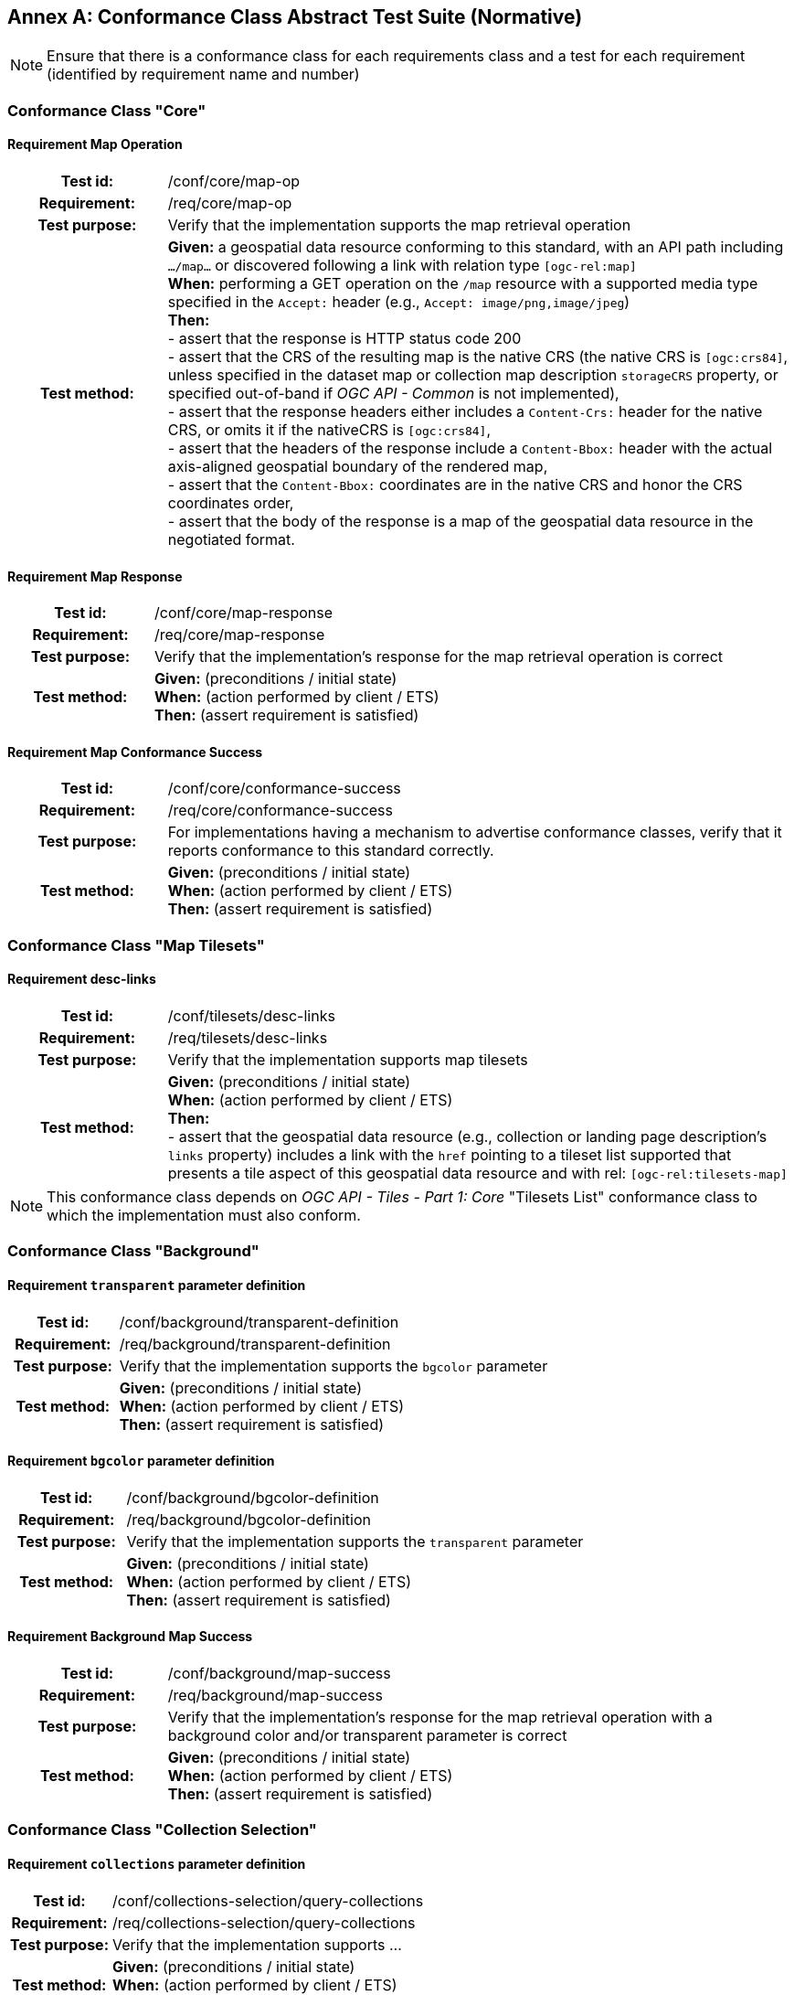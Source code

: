 [appendix]
:appendix-caption: Annex
== Conformance Class Abstract Test Suite (Normative)

[NOTE]
Ensure that there is a conformance class for each requirements class and a test for each requirement (identified by requirement name and number)

=== Conformance Class "Core"

==== Requirement Map Operation
[cols=">20h,<80d",width="100%"]
|===
|Test id: |/conf/core/map-op
|Requirement: |/req/core/map-op
|Test purpose: | Verify that the implementation supports the map retrieval operation
|Test method: | *Given:* a geospatial data resource conforming to this standard, with an API path including `.../map...` or discovered following a link with relation type `[ogc-rel:map]` +
*When:* performing a GET operation on the `/map` resource with a supported media type specified in the `Accept:` header (e.g., `Accept: image/png,image/jpeg`) +
*Then:* +
- assert that the response is HTTP status code 200 +
- assert that the CRS of the resulting map is the native CRS (the native CRS is `[ogc:crs84]`, unless specified in the dataset map or collection map description `storageCRS` property, or specified out-of-band if _OGC API - Common_ is not implemented), +
- assert that the response headers either includes a `Content-Crs:` header for the native CRS, or omits it if the nativeCRS is `[ogc:crs84]`, +
- assert that the headers of the response include a `Content-Bbox:` header with the actual axis-aligned geospatial boundary of the rendered map, +
- assert that the `Content-Bbox:` coordinates are in the native CRS and honor the CRS coordinates order, +
- assert that the body of the response is a map of the geospatial data resource in the negotiated format.
|===

==== Requirement Map Response
[cols=">20h,<80d",width="100%"]
|===
|Test id: |/conf/core/map-response
|Requirement: |/req/core/map-response
|Test purpose: | Verify that the implementation's response for the map retrieval operation is correct
|Test method: | *Given:* (preconditions / initial state) +
*When:* (action performed by client / ETS) +
*Then:* (assert requirement is satisfied)
|===

==== Requirement Map Conformance Success
[cols=">20h,<80d",width="100%"]
|===
|Test id: |/conf/core/conformance-success
|Requirement: |/req/core/conformance-success
|Test purpose: | For implementations having a mechanism to advertise conformance classes, verify that it reports conformance to this standard correctly.
|Test method: | *Given:* (preconditions / initial state) +
*When:* (action performed by client / ETS) +
*Then:* (assert requirement is satisfied)
|===

=== Conformance Class "Map Tilesets"

==== Requirement desc-links
[cols=">20h,<80d",width="100%"]
|===
|Test id: |/conf/tilesets/desc-links
|Requirement: |/req/tilesets/desc-links
|Test purpose: | Verify that the implementation supports map tilesets
|Test method: | *Given:* (preconditions / initial state) +
*When:* (action performed by client / ETS) +
*Then:* +
- assert that the geospatial data resource (e.g., collection or landing page description's `links` property) includes a link with the `href` pointing to a tileset list supported that presents a tile aspect of this geospatial data resource and with rel: `[ogc-rel:tilesets-map]`
|===

NOTE: This conformance class depends on _OGC API - Tiles - Part 1: Core_ "Tilesets List" conformance class to which the implementation must also conform.

=== Conformance Class "Background"

==== Requirement `transparent` parameter definition
[cols=">20h,<80d",width="100%"]
|===
|Test id: |/conf/background/transparent-definition
|Requirement: |/req/background/transparent-definition
|Test purpose: | Verify that the implementation supports the `bgcolor` parameter
|Test method: | *Given:* (preconditions / initial state) +
*When:* (action performed by client / ETS) +
*Then:* (assert requirement is satisfied)
|===

==== Requirement `bgcolor` parameter definition
[cols=">20h,<80d",width="100%"]
|===
|Test id: |/conf/background/bgcolor-definition
|Requirement: |/req/background/bgcolor-definition
|Test purpose: | Verify that the implementation supports the `transparent` parameter
|Test method: | *Given:* (preconditions / initial state) +
*When:* (action performed by client / ETS) +
*Then:* (assert requirement is satisfied)
|===

==== Requirement Background Map Success
[cols=">20h,<80d",width="100%"]
|===
|Test id: |/conf/background/map-success
|Requirement: |/req/background/map-success
|Test purpose: | Verify that the implementation's response for the map retrieval operation with a background color and/or transparent parameter is correct
|Test method: | *Given:* (preconditions / initial state) +
*When:* (action performed by client / ETS) +
*Then:* (assert requirement is satisfied)
|===

=== Conformance Class "Collection Selection"

==== Requirement `collections` parameter definition
[cols=">20h,<80d",width="100%"]
|===
|Test id: |/conf/collections-selection/query-collections
|Requirement: |/req/collections-selection/query-collections
|Test purpose: | Verify that the implementation supports ...
|Test method: | *Given:* (preconditions / initial state) +
*When:* (action performed by client / ETS) +
*Then:* (assert requirement is satisfied)
|===

==== Requirement Collection Selection Response
[cols=">20h,<80d",width="100%"]
|===
|Test id: |/conf/collections-selection/collections-response
|Requirement: |/req/collections-selection/collections-response
|Test purpose: | Verify that the implementation supports ...
|Test method: | *Given:* (preconditions / initial state) +
*When:* (action performed by client / ETS) +
*Then:* (assert requirement is satisfied)
|===

=== Conformance Class "Scaling"

==== Requirement `width` parameter definition
[cols=">20h,<80d",width="100%"]
|===
|Test id: |/conf/scaling/width-definition
|Requirement: |/req/scaling/width-definition
|Test purpose: | Verify that the implementation supports ...
|Test method: | *Given:* (preconditions / initial state) +
*When:* (action performed by client / ETS) +
*Then:* (assert requirement is satisfied)
|===

==== Requirement `height` parameter definition
[cols=">20h,<80d",width="100%"]
|===
|Test id: |/conf/scaling/height-definition
|Requirement: |/req/scaling/height-definition
|Test purpose: | Verify that the implementation supports ...
|Test method: | *Given:* (preconditions / initial state) +
*When:* (action performed by client / ETS) +
*Then:* (assert requirement is satisfied)
|===

==== Requirement `scale-denominator` parameter definition
[cols=">20h,<80d",width="100%"]
|===
|Test id: |/conf/scaling/scale-denominator-definition
|Requirement: |/req/scaling/scale-denominator-definition
|Test purpose: | Verify that the implementation supports ...
|Test method: | *Given:* (preconditions / initial state) +
*When:* (action performed by client / ETS) +
*Then:* (assert requirement is satisfied)
|===

=== Conformance Class "Display Resolution"

==== Requirement `mm-per-pixel` parameter definition
[cols=">20h,<80d",width="100%"]
|===
|Test id: |/conf/display-resolution/mm-per-pixel-definition
|Requirement: |/req/display-resolution/mm-per-pixel-definition
|Test purpose: | Verify that the implementation supports ...
|Test method: | *Given:* (preconditions / initial state) +
*When:* (action performed by client / ETS) +
*Then:* (assert requirement is satisfied)
|===

==== Requirement Display Resolution Map Success
[cols=">20h,<80d",width="100%"]
|===
|Test id: |/conf/display-resolution/map-success
|Requirement: |/req/display-resolution/map-success
|Test purpose: | Verify that the implementation supports ...
|Test method: | *Given:* (preconditions / initial state) +
*When:* (action performed by client / ETS) +
*Then:* (assert requirement is satisfied)
|===

=== Conformance Class "Spatial Subsetting"

==== Requirement `bbox-crs` parameter definition
[cols=">20h,<80d",width="100%"]
|===
|Test id: |/conf/spatial-subsetting/bbox-crs
|Requirement: |/req/spatial-subsetting/bbox-crs
|Test purpose: | Verify that the implementation supports ...
|Test method: | *Given:* (preconditions / initial state) +
*When:* (action performed by client / ETS) +
*Then:* (assert requirement is satisfied)
|===

==== Requirement `subset-crs` parameter definition
[cols=">20h,<80d",width="100%"]
|===
|Test id: |/conf/spatial-subsetting/subset-crs
|Requirement: |/req/spatial-subsetting/subset-crs
|Test purpose: | Verify that the implementation supports ...
|Test method: | *Given:* (preconditions / initial state) +
*When:* (action performed by client / ETS) +
*Then:* (assert requirement is satisfied)
|===

==== Requirement `center-crs` parameter definition
[cols=">20h,<80d",width="100%"]
|===
|Test id: |/conf/spatial-subsetting/center-crs
|Requirement: |/req/spatial-subsetting/center-crs
|Test purpose: | Verify that the implementation supports ...
|Test method: | *Given:* (preconditions / initial state) +
*When:* (action performed by client / ETS) +
*Then:* (assert requirement is satisfied)
|===

==== Requirement `bbox` parameter definition
[cols=">20h,<80d",width="100%"]
|===
|Test id: |/conf/spatial-subsetting/bbox-definition
|Requirement: |/req/spatial-subsetting/bbox-definition
|Test purpose: | Verify that the implementation supports ...
|Test method: | *Given:* (preconditions / initial state) +
*When:* (action performed by client / ETS) +
*Then:* (assert requirement is satisfied)
|===

==== Requirement spatial subsetting `subset` parameter definition
[cols=">20h,<80d",width="100%"]
|===
|Test id: |/conf/spatial-subsetting/subset-definition
|Requirement: |/req/spatial-subsetting/subset-definition
|Test purpose: | Verify that the implementation supports ...
|Test method: | *Given:* (preconditions / initial state) +
*When:* (action performed by client / ETS) +
*Then:* (assert requirement is satisfied)
|===

==== Requirement `center` parameter definition
[cols=">20h,<80d",width="100%"]
|===
|Test id: |/conf/spatial-subsetting/center-definition
|Requirement: |/req/spatial-subsetting/center-definition
|Test purpose: | Verify that the implementation supports ...
|Test method: | *Given:* (preconditions / initial state) +
*When:* (action performed by client / ETS) +
*Then:* (assert requirement is satisfied)
|===

==== Requirement subsetting `width` and `height` parameters definition
[cols=">20h,<80d",width="100%"]
|===
|Test id: |/conf/spatial-subsetting/width-height
|Requirement: |/req/spatial-subsetting/width-height
|Test purpose: | Verify that the implementation supports ...
|Test method: | *Given:* (preconditions / initial state) +
*When:* (action performed by client / ETS) +
*Then:* (assert requirement is satisfied)
|===


==== Requirement map subset sucesss
[cols=">20h,<80d",width="100%"]
|===
|Test id: |/conf/spatial-subsetting/map-success
|Requirement: |/req/spatial-subsetting/map-success
|Test purpose: | Verify that the implementation supports ...
|Test method: | *Given:* (preconditions / initial state) +
*When:* (action performed by client / ETS) +
*Then:* (assert requirement is satisfied)
|===

==== Requirement map subset response
[cols=">20h,<80d",width="100%"]
|===
|Test id: |/conf/spatial-subsetting/subset-response
|Requirement: |/req/spatial-subsetting/subset-response
|Test purpose: | Verify that the implementation supports ...
|Test method: | *Given:* (preconditions / initial state) +
*When:* (action performed by client / ETS) +
*Then:* (assert requirement is satisfied)
|===

=== Conformance Class "Date and Time"

==== Requirement `datetime` parameter definition
[cols=">20h,<80d",width="100%"]
|===
|Test id: |/conf/datetime/datetime-definition
|Requirement: |/req/datetime/datetime-definition
|Test purpose: | Verify that the implementation supports ...
|Test method: | *Given:* (preconditions / initial state) +
*When:* (action performed by client / ETS) +
*Then:* (assert requirement is satisfied)
|===

==== Requirement `datetime` parameter response
[cols=">20h,<80d",width="100%"]
|===
|Test id: |/conf/datetime/datetime-response
|Requirement: |/req/datetime/datetime-response
|Test purpose: | Verify that the implementation supports ...
|Test method: | *Given:* (preconditions / initial state) +
*When:* (action performed by client / ETS) +
*Then:* (assert requirement is satisfied)
|===

==== Requirement temporal `subset` parameter definition
[cols=">20h,<80d",width="100%"]
|===
|Test id: |/conf/datetime/subset-definition
|Requirement: |/req/datetime/subset-definition
|Test purpose: | Verify that the implementation supports ...
|Test method: | *Given:* (preconditions / initial state) +
*When:* (action performed by client / ETS) +
*Then:* (assert requirement is satisfied)
|===

==== Requirement temporal axis
[cols=">20h,<80d",width="100%"]
|===
|Test id: |/conf/datetime/axis
|Requirement: |/req/datetime/axis
|Test purpose: | Verify that the implementation supports ...
|Test method: | *Given:* (preconditions / initial state) +
*When:* (action performed by client / ETS) +
*Then:* (assert requirement is satisfied)
|===

==== Requirement temporal subset response
[cols=">20h,<80d",width="100%"]
|===
|Test id: |/conf/datetime/subset-response
|Requirement: |/req/datetime/subset-response
|Test purpose: | Verify that the implementation supports ...
|Test method: | *Given:* (preconditions / initial state) +
*When:* (action performed by client / ETS) +
*Then:* (assert requirement is satisfied)
|===

==== Requirement temporal subsetting success
[cols=">20h,<80d",width="100%"]
|===
|Test id: |/conf/datetime/map-success
|Requirement: |/req/datetime/map-success
|Test purpose: | Verify that the implementation supports ...
|Test method: | *Given:* (preconditions / initial state) +
*When:* (action performed by client / ETS) +
*Then:* (assert requirement is satisfied)
|===

=== Conformance Class "General Subsetting"

==== Requirement uniform additional dimensions
[cols=">20h,<80d",width="100%"]
|===
|Test id: |/conf/general-subsetting/uniform-additional-dimensions
|Requirement: |/req/general-subsetting/uniform-additional-dimensions
|Test purpose: | Verify that the implementation supports ...
|Test method: | *Given:* (preconditions / initial state) +
*When:* (action performed by client / ETS) +
*Then:* (assert requirement is satisfied)
|===

==== Requirement general subsetting `subset` parameter
[cols=">20h,<80d",width="100%"]
|===
|Test id: |/conf/general-subsetting/subset-definition
|Requirement: |/req/general-subsetting/subset-definition
|Test purpose: | Verify that the implementation supports ...
|Test method: | *Given:* (preconditions / initial state) +
*When:* (action performed by client / ETS) +
*Then:* (assert requirement is satisfied)
|===

==== Requirement general subsetting `subset-crs` parameter
[cols=">20h,<80d",width="100%"]
|===
|Test id: |/conf/general-subsetting/subset-crs
|Requirement: |/req/general-subsetting/subset-crs
|Test purpose: | Verify that the implementation supports ...
|Test method: | *Given:* (preconditions / initial state) +
*When:* (action performed by client / ETS) +
*Then:* (assert requirement is satisfied)
|===

=== Conformance Class "Coordinate Reference System"

==== Requirement `crs` parameter definition
[cols=">20h,<80d",width="100%"]
|===
|Test id: |/conf/crs/crs-definition
|Requirement: |/req/crs/crs-definition
|Test purpose: | Verify that the implementation supports ...
|Test method: | *Given:* (preconditions / initial state) +
*When:* (action performed by client / ETS) +
*Then:* (assert requirement is satisfied)
|===

==== Requirement CRS map sucess
[cols=">20h,<80d",width="100%"]
|===
|Test id: |/conf/crs/map-success
|Requirement: |/req/crs/map-success
|Test purpose: | Verify that the implementation supports ...
|Test method: | *Given:* (preconditions / initial state) +
*When:* (action performed by client / ETS) +
*Then:* (assert requirement is satisfied)
|===

=== Conformance Class "Rotation"

==== Requirement `orientation` parameter
[cols=">20h,<80d",width="100%"]
|===
|Test id: |/conf/rotation/orientation
|Requirement: |/req/rotation/orientation
|Test purpose: | Verify that the implementation supports the `orientation` parameter correctly.
|Test method: | *Given:* (preconditions / initial state) +
*When:* (action performed by client / ETS) +
*Then:* (assert requirement is satisfied)
|===

==== Requirement orientation response headers
[cols=">20h,<80d",width="100%"]
|===
|Test id: |/conf/rotation/response-headers
|Requirement: |/req/rotation/response-headers
|Test purpose: | Verify that the implementation includes the correct response headers for requests using the `orientation` parameter.
|Test method: | *Given:* (preconditions / initial state) +
*When:* (action performed by client / ETS) +
*Then:* (assert requirement is satisfied)
|===

=== Conformance Class "Custom Projection CRS"

==== Requirement `crs-proj-method` parameter
[cols=">20h,<80d",width="100%"]
|===
|Test id: |/conf/projection/crs-proj-method
|Requirement: |/req/projection/crs-proj-method
|Test purpose: | Verify that the implementation supports ...
|Test method: | *Given:* (preconditions / initial state) +
*When:* (action performed by client / ETS) +
*Then:* (assert requirement is satisfied)
|===

==== Requirement `crs-proj-params` parameter
[cols=">20h,<80d",width="100%"]
|===
|Test id: |/conf/projection/crs-proj-params
|Requirement: |/req/projection/crs-proj-params
|Test purpose: | Verify that the implementation supports ...
|Test method: | *Given:* (preconditions / initial state) +
*When:* (action performed by client / ETS) +
*Then:* (assert requirement is satisfied)
|===

==== Requirement  `crs-proj-center` parameter
[cols=">20h,<80d",width="100%"]
|===
|Test id: |/conf/projection/crs-proj-center-definition
|Requirement: |/req/projection/crs-proj-center-definition
|Test purpose: | Verify that the implementation supports ...
|Test method: | *Given:* (preconditions / initial state) +
*When:* (action performed by client / ETS) +
*Then:* (assert requirement is satisfied)
|===

==== Requirement `crs-datum` parameter
[cols=">20h,<80d",width="100%"]
|===
|Test id: |/conf/projection/crs-datum
|Requirement: |/req/projection/crs-datum
|Test purpose: | Verify that the implementation supports ...
|Test method: | *Given:* (preconditions / initial state) +
*When:* (action performed by client / ETS) +
*Then:* (assert requirement is satisfied)
|===

==== Requirement custom CRS projection response headers
[cols=">20h,<80d",width="100%"]
|===
|Test id: |/conf/projection/response-headers
|Requirement: |/req/projection/response-headers
|Test purpose: | Verify that the implementation supports ...
|Test method: | *Given:* (preconditions / initial state) +
*When:* (action performed by client / ETS) +
*Then:* (assert requirement is satisfied)
|===

==== Requirement `/projections` resource
[cols=">20h,<80d",width="100%"]
|===
|Test id: |/conf/projection/projections-resource
|Requirement: |/req/projection/projections-resource
|Test purpose: | Verify that the implementation supports ...
|Test method: | *Given:* (preconditions / initial state) +
*When:* (action performed by client / ETS) +
*Then:* (assert requirement is satisfied)
|===

==== Requirement `/projections` response
[cols=">20h,<80d",width="100%"]
|===
|Test id: |/conf/projection/projections-response
|Requirement: |/req/projection/projections-response
|Test purpose: | Verify that the implementation supports ...
|Test method: | *Given:* (preconditions / initial state) +
*When:* (action performed by client / ETS) +
*Then:* (assert requirement is satisfied)
|===

=== Conformance Class "Collection Map"

==== Requirement collection map operation
[cols=">20h,<80d",width="100%"]
|===
|Test id: |/conf/collection-map/map-operation
|Requirement: |/req/collection-map/map-operation
|Test purpose: | Verify that the implementation supports ...
|Test method: | *Given:* (preconditions / initial state) +
*When:* (action performed by client / ETS) +
*Then:* (assert requirement is satisfied)
|===

==== Requirement collection description links
[cols=">20h,<80d",width="100%"]
|===
|Test id: |/conf/collection-map/desc-links
|Requirement: |/req/collection-map/desc-links
|Test purpose: | Verify that the implementation supports ...
|Test method: | *Given:* (preconditions / initial state) +
*When:* (action performed by client / ETS) +
*Then:* (assert requirement is satisfied)
|===

==== Requirement collection description CRS
[cols=">20h,<80d",width="100%"]
|===
|Test id: |/conf/collection-map/desc-crs
|Requirement: |/req/collection-map/desc-crs
|Test purpose: | Verify that the implementation supports ...
|Test method: | *Given:* (preconditions / initial state) +
*When:* (action performed by client / ETS) +
*Then:* (assert requirement is satisfied)
|===

=== Conformance Class "Dataset map"

==== Requirement dataset map operation
[cols=">20h,<80d",width="100%"]
|===
|Test id: |/conf/dataset-map/operation
|Requirement: |/req/dataset-map/operation
|Test purpose: | Verify that the implementation supports ...
|Test method: | *Given:* (preconditions / initial state) +
*When:* (action performed by client / ETS) +
*Then:* (assert requirement is satisfied)
|===

==== Requirement dataset landing page
[cols=">20h,<80d",width="100%"]
|===
|Test id: |/conf/dataset-map/landingpage
|Requirement: |/req/dataset-map/landingpage
|Test purpose: | Verify that the implementation supports ...
|Test method: | *Given:* (preconditions / initial state) +
*When:* (action performed by client / ETS) +
*Then:* (assert requirement is satisfied)
|===

==== Requirement dataset description extent
[cols=">20h,<80d",width="100%"]
|===
|Test id: |/conf/dataset-map/desc-extent
|Requirement: |/req/dataset-map/desc-extent
|Test purpose: | Verify that the implementation supports ...
|Test method: | *Given:* (preconditions / initial state) +
*When:* (action performed by client / ETS) +
*Then:* (assert requirement is satisfied)
|===

==== Requirement dataset description CRS
[cols=">20h,<80d",width="100%"]
|===
|Test id: |/conf/dataset-map/desc-crs
|Requirement: |/req/dataset-map/desc-crs
|Test purpose: | Verify that the implementation supports ...
|Test method: | *Given:* (preconditions / initial state) +
*When:* (action performed by client / ETS) +
*Then:* (assert requirement is satisfied)
|===

=== Conformance Class "Styled Map"

==== Requirement styled map operation
[cols=">20h,<80d",width="100%"]
|===
|Test id: |/conf/styled-map/map-operation
|Requirement: |/req/styled-map/map-operation
|Test purpose: | Verify that the implementation supports ...
|Test method: | *Given:* (preconditions / initial state) +
*When:* (action performed by client / ETS) +
*Then:* (assert requirement is satisfied)
|===

==== Requirement styled map links
[cols=">20h,<80d",width="100%"]
|===
|Test id: |/conf/styled-map/desc-links
|Requirement: |/req/styled-map/desc-links
|Test purpose: | Verify that the implementation supports ...
|Test method: | *Given:* (preconditions / initial state) +
*When:* (action performed by client / ETS) +
*Then:* (assert requirement is satisfied)
|===

=== Conformance Class "PNG"

==== Requirement PNG map content
[cols=">20h,<80d",width="100%"]
|===
|Test id: |/conf/png/content
|Requirement: |/req/png/content
|Test purpose: | Verify that the implementation supports ...
|Test method: | *Given:* (preconditions / initial state) +
*When:* (action performed by client / ETS) +
*Then:* (assert requirement is satisfied)
|===

=== Conformance Class "JPEG"

==== Requirement JPEG map content
[cols=">20h,<80d",width="100%"]
|===
|Test id: |/conf/jpeg/content
|Requirement: |/req/jpeg/content
|Test purpose: | Verify that the implementation supports ...
|Test method: | *Given:* (preconditions / initial state) +
*When:* (action performed by client / ETS) +
**Then:** (assert requirement is satisfied)
|===

=== Conformance Class "TIFF"

==== Requirement TIFF map content
[cols=">20h,<80d",width="100%"]
|===
|Test id: |/conf/tiff/content
|Requirement: |/req/tiff/content
|Test purpose: | Verify that the implementation supports ...
|Test method: | *Given:* (preconditions / initial state) +
*When:* (action performed by client / ETS) +
*Then:* (assert requirement is satisfied)
|===

=== Conformance Class "SVG"

==== Requirement SVG map content
[cols=">20h,<80d",width="100%"]
|===
|Test id: |/conf/svg/content
|Requirement: |/req/svg/content
|Test purpose: | Verify that the implementation supports ...
|Test method: | *Given:* (preconditions / initial state) +
*When:* (action performed by client / ETS) +
*Then:* (assert requirement is satisfied)
|===

=== Conformance Class "HTML"

==== Requirement HTML map content
[cols=">20h,<80d",width="100%"]
|===
|Test id: |/conf/html/content
|Requirement: |/req/html/content
|Test purpose: | Verify that the implementation supports ...
|Test method: | *Given:* (preconditions / initial state) +
*When:* (action performed by client / ETS) +
*Then:* (assert requirement is satisfied)
|===

=== Conformance Class "OpenAPI 3.0 Specification"

==== Requirement OpenAPI definition completeness
[cols=">20h,<80d",width="100%"]
|===
|Test id: |/conf/oas30/completeness
|Requirement: |/req/oas30/completeness
|Test purpose: | Verify that the implementation supports ...
|Test method: | *Given:* (preconditions / initial state) +
*When:* (action performed by client / ETS) +
*Then:* (assert requirement is satisfied)
|===

==== Requirement OpenAPI operation IDs
[cols=">20h,<80d",width="100%"]
|===
|Test id: |/conf/oas30/operation-id
|Requirement: |/req/oas30/operation-id
|Test purpose: | Verify that the implementation supports ...
|Test method: | *Given:* (preconditions / initial state) +
*When:* (action performed by client / ETS) +
*Then:* (assert requirement is satisfied)
|===
